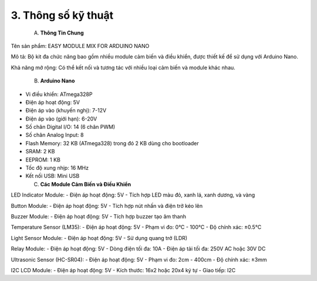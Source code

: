 3. **Thông số kỹ thuật**
=========

   A. **Thông Tin Chung**

Tên sản phẩm: EASY MODULE MIX FOR ARDUINO NANO

Mô tả: Bộ kit đa chức năng bao gồm nhiều module cảm biến và điều khiển, được thiết kế để sử dụng với Arduino Nano.

Khả năng mở rộng: Có thể kết nối và tương tác với nhiều loại cảm biến và module khác nhau.

   B. **Arduino Nano**
-  Vi điều khiển: ATmega328P
-  Điện áp hoạt động: 5V
-  Điện áp vào (khuyến nghị): 7-12V
-  Điện áp vào (giới hạn): 6-20V
-  Số chân Digital I/O: 14 (6 chân PWM)
-  Số chân Analog Input: 8
-  Flash Memory: 32 KB (ATmega328) trong đó 2 KB dùng cho bootloader
-  SRAM: 2 KB
-  EEPROM: 1 KB
-  Tốc độ xung nhịp: 16 MHz
-  Kết nối USB: Mini USB

   C. **Các Module Cảm Biến và Điều Khiển**
LED Indicator Module:
-  Điện áp hoạt động: 5V
-  Tích hợp LED màu đỏ, xanh lá, xanh dương, và vàng

Button Module:
-  Điện áp hoạt động: 5V
-  Tích hợp nút nhấn và điện trở kéo lên

Buzzer Module:
-  Điện áp hoạt động: 5V
-  Tích hợp buzzer tạo âm thanh

Temperature Sensor (LM35):
-  Điện áp hoạt động: 5V
-  Phạm vi đo: 0°C - 100°C
-  Độ chính xác: ±0.5°C

Light Sensor Module:
-  Điện áp hoạt động: 5V
-  Sử dụng quang trở (LDR)

Relay Module:
-  Điện áp hoạt động: 5V
-  Dòng điện tối đa: 10A
-  Điện áp tải tối đa: 250V AC hoặc 30V DC

Ultrasonic Sensor (HC-SR04):
-  Điện áp hoạt động: 5V
-  Phạm vi đo: 2cm - 400cm
-  Độ chính xác: ±3mm

I2C LCD Module:
-  Điện áp hoạt động: 5V
-  Kích thước: 16x2 hoặc 20x4 ký tự
-  Giao tiếp: I2C

.. 
